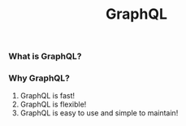 #+TITLE: GraphQL 

*** What is GraphQL?
*** Why GraphQL?
1. GraphQL is fast!
2. GraphQL is flexible!
3. GraphQL is easy to use and simple to maintain!
